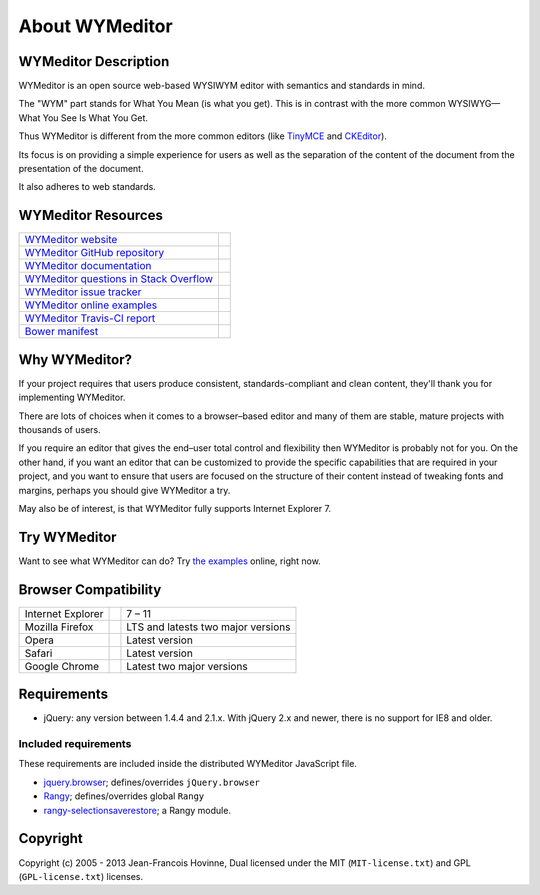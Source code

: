 ###############
About WYMeditor
###############

.. _description:

*********************
WYMeditor Description
*********************

WYMeditor is an open source web-based WYSIWYM editor with semantics and
standards in mind.

The "WYM" part stands for What You Mean (is what you get).
This is in contrast with the more common WYSIWYG—What You See Is What You Get.

Thus WYMeditor is different from the more common editors
(like `TinyMCE`_ and `CKEditor`_).

Its focus is on providing a simple experience for users as well as
the separation of the content of the document from the presentation of the
document.

It also adheres to web standards.

.. _TinyMCE: http://www.tinymce.com/
.. _CKEditor: http://ckeditor.com/

.. _resources:

*******************
WYMeditor Resources
*******************

+------------------------------------------+-----------------------+
| `WYMeditor website`_                     |                       |
+------------------------------------------+-----------------------+
| `WYMeditor GitHub repository`_           | |GitHub Mark|         |
+------------------------------------------+-----------------------+
| `WYMeditor documentation`_               | |documentation badge| |
+------------------------------------------+-----------------------+
| `WYMeditor questions in Stack Overflow`_ |                       |
+------------------------------------------+-----------------------+
| `WYMeditor issue tracker`_               |                       |
+------------------------------------------+-----------------------+
| `WYMeditor online examples`_             |                       |
+------------------------------------------+-----------------------+
| `WYMeditor Travis-CI report`_            | |Travis-CI badge|     |
+------------------------------------------+-----------------------+
| `Bower manifest`_                        | |Bower logo|          |
+------------------------------------------+-----------------------+

.. _WYMeditor website: https://wymeditor.github.io/wymeditor/
.. _WYMeditor GitHub repository: https://github.com/wymeditor/wymeditor
.. |GitHub Mark| image:: http://upload.wikimedia.org/wikipedia/commons/9/91/
   Octicons-mark-github.svg
   :height: 21px
.. _WYMeditor GitHub organization: https://github.com/wymeditor
.. _WYMeditor documentation: https://wymeditor.readthedocs.org/
.. |documentation badge| image:: https://readthedocs.org/projects/pip/badge/
   :target: https://wymeditor.readthedocs.org/en/latest/
.. _WYMeditor issue tracker: https://github.com/wymeditor/wymeditor/issues
.. _WYMeditor questions in Stack Overflow: https://stackoverflow.com/
   questions/tagged/wymeditor
.. _WYMeditor online examples: https://wymeditor.github.io/wymeditor/dist/
   examples/
.. _WYMeditor Travis-CI report: https://travis-ci.org/wymeditor/wymeditor
.. |Travis-CI badge| image:: https://travis-ci.org/wymeditor/wymeditor.svg
   ?branch=README_rst
   :target: https://travis-ci.org/wymeditor/wymeditor
   :alt: Travis CI badge
.. _Bower manifest: https://github.com/wymeditor/wymeditor/blob/master/
   bower.json
.. |Bower logo| image:: http://bower.io/img/bower-logo.svg
   :height: 21px
   :alt: Bower logo

.. _why-wymeditor:

**************
Why WYMeditor?
**************

If your project requires that users produce consistent, standards-compliant and
clean content, they'll thank you for implementing WYMeditor.

There are lots of choices when it comes to a browser–based editor and many of
them are stable, mature projects with thousands of users.

If you require an editor that gives the end–user total control and flexibility
then WYMeditor is probably not for you. On the other hand, if you want an
editor that can be customized to provide the specific capabilities that are
required in your project, and you want to ensure that users are focused on the
structure of their content instead of tweaking fonts and margins, perhaps you
should give WYMeditor a try.

May also be of interest, is that WYMeditor fully supports Internet Explorer 7.

*************
Try WYMeditor
*************

Want to see what WYMeditor can do? Try `the examples`_ online, right now.

.. _browser-compatibility:

*********************
Browser Compatibility
*********************

+-------------------+----------------+------------------------------------+
| Internet Explorer | |IE logo|      | 7 – 11                             |
+-------------------+----------------+------------------------------------+
| Mozilla Firefox   | |Firefox logo| | LTS and latests two major versions |
+-------------------+----------------+------------------------------------+
| Opera             | |Opera logo|   | Latest version                     |
+-------------------+----------------+------------------------------------+
| Safari            | |Safari logo|  | Latest version                     |
+-------------------+----------------+------------------------------------+
| Google Chrome     | |Chrome logo|  | Latest two major versions          |
+-------------------+----------------+------------------------------------+

************
Requirements
************

* jQuery: any version between 1.4.4 and 2.1.x.
  With jQuery 2.x and newer, there is no support for IE8 and older.

Included requirements
=====================

These requirements are included inside the distributed WYMeditor JavaScript
file.

* `jquery.browser`_; defines/overrides ``jQuery.browser``
* `Rangy`_; defines/overrides global ``Rangy``
* `rangy-selectionsaverestore`_; a Rangy module.

*********
Copyright
*********

Copyright (c) 2005 - 2013 Jean-Francois Hovinne,
Dual licensed under the MIT (``MIT-license.txt``)
and GPL (``GPL-license.txt``) licenses.

.. _the examples: _WYMeditor online examples

.. |IE logo| image:: https://github.com/alrra/browser-logos/raw/master/
   internet-explorer/internet-explorer_24x24.png
   :alt: Internet Explorer logo
.. |Firefox logo| image:: https://github.com/alrra/browser-logos/raw/master/
   firefox/firefox_24x24.png
   :alt: Firefox logo
.. |Opera logo| image:: https://github.com/alrra/browser-logos/raw/master/
   opera/opera_24x24.png
   :alt: Opera logo
.. |Safari logo| image:: https://github.com/alrra/browser-logos/raw/master/
   safari_8/safari_8_24x24.png
   :alt: Safari logo
.. |Chrome logo| image:: https://github.com/alrra/browser-logos/raw/master/
   chrome/chrome_24x24.png
   :alt: Chrome logo

.. _jquery.browser: https://github.com/gabceb/jquery-browser-plugin
.. _Rangy: https://github.com/timdown/rangy/
.. _rangy-selectionsaverestore: Rangy_
